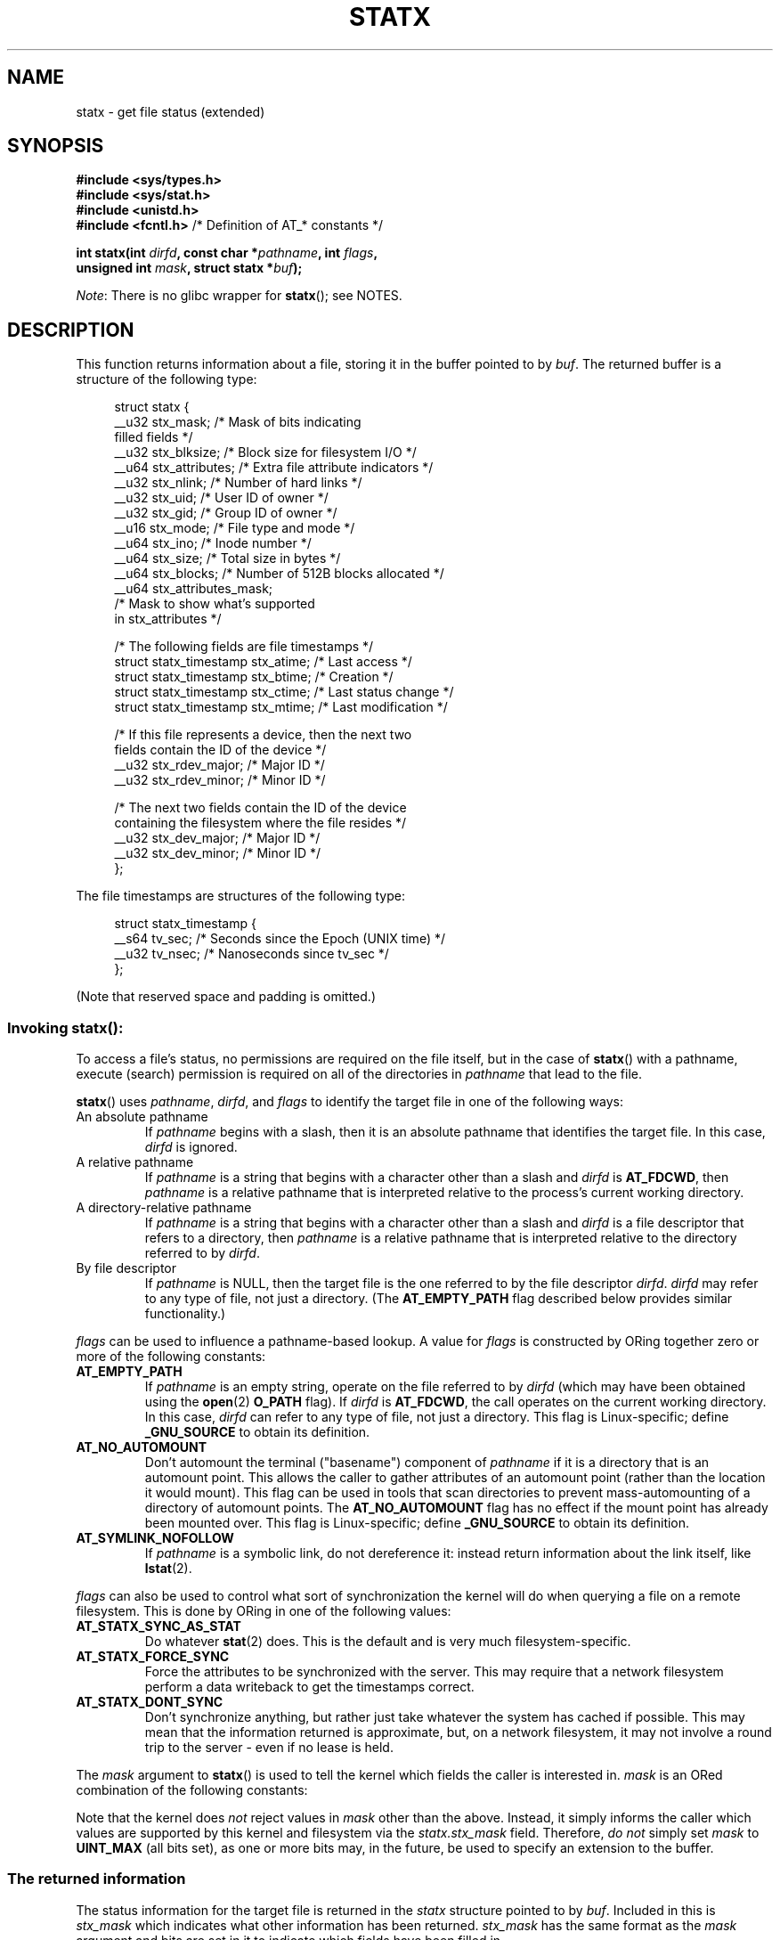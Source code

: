 '\" t
.\" Copyright (c) 2017 David Howells <dhowells@redhat.com>
.\"
.\" Derived from the stat.2 manual page:
.\"   Copyright (c) 1992 Drew Eckhardt (drew@cs.colorado.edu), March 28, 1992
.\"   Parts Copyright (c) 1995 Nicolai Langfeldt (janl@ifi.uio.no), 1/1/95
.\"   and Copyright (c) 2006, 2007, 2014 Michael Kerrisk <mtk.manpages@gmail.com>
.\"
.\" %%%LICENSE_START(VERBATIM)
.\" Permission is granted to make and distribute verbatim copies of this
.\" manual provided the copyright notice and this permission notice are
.\" preserved on all copies.
.\"
.\" Permission is granted to copy and distribute modified versions of this
.\" manual under the conditions for verbatim copying, provided that the
.\" entire resulting derived work is distributed under the terms of a
.\" permission notice identical to this one.
.\"
.\" Since the Linux kernel and libraries are constantly changing, this
.\" manual page may be incorrect or out-of-date.  The author(s) assume no
.\" responsibility for errors or omissions, or for damages resulting from
.\" the use of the information contained herein.  The author(s) may not
.\" have taken the same level of care in the production of this manual,
.\" which is licensed free of charge, as they might when working
.\" professionally.
.\"
.\" Formatted or processed versions of this manual, if unaccompanied by
.\" the source, must acknowledge the copyright and authors of this work.
.\" %%%LICENSE_END
.\"
.TH STATX 2 2017-03-07 "Linux" "Linux Programmer's Manual"
.SH NAME
statx \- get file status (extended)
.SH SYNOPSIS
.nf
.B #include <sys/types.h>
.B #include <sys/stat.h>
.B #include <unistd.h>
.BR "#include <fcntl.h>           " "/* Definition of AT_* constants */"

.BI "int statx(int " dirfd ", const char *" pathname ", int " flags ","
.BI "          unsigned int " mask ", struct statx *" buf );
.fi

.IR Note :
There is no glibc wrapper for
.BR statx ();
see NOTES.
.SH DESCRIPTION
.PP
This function returns information about a file, storing it in the buffer
pointed to by
.IR buf .
The returned buffer is a structure of the following type:
.PP
.in +4n
.nf
struct statx {
    __u32 stx_mask;        /* Mask of bits indicating
                              filled fields */
    __u32 stx_blksize;     /* Block size for filesystem I/O */
    __u64 stx_attributes;  /* Extra file attribute indicators */
    __u32 stx_nlink;       /* Number of hard links */
    __u32 stx_uid;         /* User ID of owner */
    __u32 stx_gid;         /* Group ID of owner */
    __u16 stx_mode;        /* File type and mode */
    __u64 stx_ino;         /* Inode number */
    __u64 stx_size;        /* Total size in bytes */
    __u64 stx_blocks;      /* Number of 512B blocks allocated */
    __u64 stx_attributes_mask;
                           /* Mask to show what's supported
                              in stx_attributes */

    /* The following fields are file timestamps */
    struct statx_timestamp stx_atime;  /* Last access */
    struct statx_timestamp stx_btime;  /* Creation */
    struct statx_timestamp stx_ctime;  /* Last status change */
    struct statx_timestamp stx_mtime;  /* Last modification */

    /* If this file represents a device, then the next two
       fields contain the ID of the device */
    __u32 stx_rdev_major;  /* Major ID */
    __u32 stx_rdev_minor;  /* Minor ID */

    /* The next two fields contain the ID of the device
       containing the filesystem where the file resides */
    __u32 stx_dev_major;   /* Major ID */
    __u32 stx_dev_minor;   /* Minor ID */
};
.fi
.in
.PP
The file timestamps are structures of the following type:
.PP
.in +4n
.nf
struct statx_timestamp {
    __s64 tv_sec;    /* Seconds since the Epoch (UNIX time) */
    __u32 tv_nsec;   /* Nanoseconds since tv_sec */
};
.fi
.in
.PP
(Note that reserved space and padding is omitted.)
.SS
Invoking \fBstatx\fR():
.PP
To access a file's status, no permissions are required on the file itself,
but in the case of
.BR statx ()
with a pathname,
execute (search) permission is required on all of the directories in
.I pathname
that lead to the file.
.PP
.BR statx ()
uses
.IR pathname ,
.IR dirfd ,
and
.IR flags
to identify the target file in one of the following ways:
.TP
An absolute pathname
If
.I pathname
begins with a slash,
then it is an absolute pathname that identifies the target file.
In this case,
.I dirfd
is ignored.
.TP
A relative pathname
If
.I pathname
is a string that begins with a character other than a slash and
.IR dirfd
is
.BR AT_FDCWD ,
then
.I pathname
is a relative pathname that is interpreted relative to the process's
current working directory.
.TP
A directory-relative pathname
If
.I pathname
is a string that begins with a character other than a slash and
.I dirfd
is a file descriptor that refers to a directory, then
.I pathname
is a relative pathname that is interpreted relative to the directory
referred to by
.IR dirfd .
.TP
By file descriptor
If
.IR pathname
is NULL, then the target file is the one referred to by the file descriptor
.IR dirfd .
.I dirfd 
may refer to any type of file, not just a directory.
(The
.B AT_EMPTY_PATH
flag described below provides similar functionality.)
.\" FIXME
.\" It appears that there are two different ways of doing the same thing:
.\" specifying the file to be stat'ed via a file descriptor.
.\" Either, we specify 'pathname' as NULL, or we specify 'pathname'
.\" as an empty string and include the AT_EMPTY_PATH flag. What's
.\" the rationale for having two ways of doing this?
.PP
.I flags
can be used to influence a pathname-based lookup.
A value for
.I flags
is constructed by ORing together zero or more of the following constants:
.TP
.BR AT_EMPTY_PATH
.\" commit 65cfc6722361570bfe255698d9cd4dccaf47570d
If
.I pathname
is an empty string, operate on the file referred to by
.IR dirfd
(which may have been obtained using the
.BR open (2)
.B O_PATH
flag).
If
.I dirfd
is
.BR AT_FDCWD ,
the call operates on the current working directory.
In this case,
.I dirfd
can refer to any type of file, not just a directory.
This flag is Linux-specific; define
.B _GNU_SOURCE
.\" Before glibc 2.16, defining _ATFILE_SOURCE sufficed
to obtain its definition.
.TP
.BR AT_NO_AUTOMOUNT
Don't automount the terminal ("basename") component of
.I pathname
if it is a directory that is an automount point.
This allows the caller to gather attributes of an automount point
(rather than the location it would mount).
This flag can be used in tools that scan directories
to prevent mass-automounting of a directory of automount points.
The
.B AT_NO_AUTOMOUNT
flag has no effect if the mount point has already been mounted over.
This flag is Linux-specific; define
.B _GNU_SOURCE
.\" Before glibc 2.16, defining _ATFILE_SOURCE sufficed
to obtain its definition.
.TP
.B AT_SYMLINK_NOFOLLOW
If
.I pathname
is a symbolic link, do not dereference it:
instead return information about the link itself, like
.BR lstat (2).
.PP
.I flags
can also be used to control what sort of synchronization the kernel will do
when querying a file on a remote filesystem.
This is done by ORing in one of the following values:
.TP
.B AT_STATX_SYNC_AS_STAT
Do whatever
.BR stat (2)
does.
This is the default and is very much filesystem-specific.
.TP
.B AT_STATX_FORCE_SYNC
Force the attributes to be synchronized with the server.
This may require that
a network filesystem perform a data writeback to get the timestamps correct.
.TP
.B AT_STATX_DONT_SYNC
Don't synchronize anything, but rather just take whatever
the system has cached if possible.
This may mean that the information returned is approximate, but,
on a network filesystem, it may not involve a round trip to the server - even
if no lease is held.
.PP
The
.I mask
argument to
.BR statx ()
is used to tell the kernel which fields the caller is interested in.
.I mask
is an ORed combination of the following constants:
.PP
.in +4n
.TS
lB l.
STATX_TYPE	Want stx_mode & S_IFMT
STATX_MODE	Want stx_mode & ~S_IFMT
STATX_NLINK	Want stx_nlink
STATX_UID	Want stx_uid
STATX_GID	Want stx_gid
STATX_ATIME	Want stx_atime
STATX_MTIME	Want stx_mtime
STATX_CTIME	Want stx_ctime
STATX_INO	Want stx_ino
STATX_SIZE	Want stx_size
STATX_BLOCKS	Want stx_blocks
STATX_BASIC_STATS	[All of the above]
STATX_BTIME	Want stx_btime
STATX_ALL	[All currently available fields]
.TE
.in
.PP
Note that the kernel does
.I not
reject values in
.I mask
other than the above.
Instead, it simply informs the caller which values are supported
by this kernel and filesystem via the
.I statx.stx_mask
field.
Therefore,
.I "do not"
simply set
.I mask
to
.B UINT_MAX
(all bits set),
as one or more bits may, in the future, be used to specify an
extension to the buffer.
.SS
The returned information
.PP
The status information for the target file is returned in the
.I statx
structure pointed to by
.IR buf .
Included in this is
.I stx_mask
which indicates what other information has been returned.
.I stx_mask
has the same format as the
.I mask
argument and bits are set in it to indicate
which fields have been filled in.
.PP
It should be noted that the kernel may return fields that weren't
requested and may fail to return fields that were requested,
depending on what the backing filesystem supports.
(Fields that are given values despite being unrequested can just be ignored.)
In either case,
.I stx_mask
will not be equal
.IR mask .
.PP
If a filesystem does not support a field or if it has
an unrepresentable value (for instance, a file with an exotic type),
then the mask bit corresponding to that field will be cleared in
.I stx_mask
even if the user asked for it and a dummy value will be filled in for
compatibility purposes if one is available (e.g., a dummy UID and GID may be
specified to mount under some circumstances).
.PP
A filesystem may also fill in fields that the caller didn't ask for if it has
values for them available and the information is available at no extra cost.
If this happens, the corresponding bits will be set in
.IR stx_mask .
.PP
.\" Background: inode attributes are modified with i_mutex held, but
.\" read by stat() without taking the mutex.
.IR Note :
for performance and simplicity reasons, different fields in the
.I statx
structure may contain state information from different moments
during the execution of the system call.
For example, if
.IR stx_mode
or
.IR stx_uid
is changed by another process by calling
.BR chmod (2)
or
.BR chown (2),
.BR stat ()
might return the old
.I stx_mode
together with the new
.IR stx_uid ,
or the old
.I stx_uid
together with the new
.IR stx_mode .
.PP
Apart from
.I stx_mask
(which is described above), the fields in the
.I statx
structure are:
.TP
.I stx_blksize
The "preferred" block size for efficient filesystem I/O.
(Writing to a file in
smaller chunks may cause an inefficient read-modify-rewrite.)
.TP
.I stx_attributes
Further status information about the file (see below for more information).
.TP
.I stx_nlink
The number of hard links on a file.
.TP
.I stx_uid
This field contains the user ID of the owner of the file.
.TP
.I stx_gid
This field contains the ID of the group owner of the file.
.TP
.I stx_mode
The file type and mode.
See
.BR inode (7)
for details.
.TP
.I stx_ino
The inode number of the file.
.TP
.I stx_size
The size of the file (if it is a regular file or a symbolic link) in bytes.
The size of a symbolic link is the length of the pathname it contains,
without a terminating null byte.
.TP
.I stx_blocks
The number of blocks allocated to the file on the medium, in 512-byte units.
(This may be smaller than
.IR stx_size /512
when the file has holes.)
.TP
.I stx_attributes_mask
A mask indicating which bits in
.IR stx_attributes
are supported by the VFS and the filesystem.
.TP
.I stx_atime
The file's last access timestamp.
.TP
.I stx_btime
The file's creation timestamp.
.TP
.I stx_ctime
The file's last status change timestamp.
.TP
.I stx_mtime
The file's last modification timestamp.
.TP
.IR stx_dev_major " and "  stx_dev_minor
The device on which this file (inode) resides.
.TP
.IR stx_rdev_major " and "  stx_rdev_minor
The device that this file (inode) represents if the file is of block or
character device type.
.PP
For further information on the above fields, see
.BR inode (7).
.\"
.SS File attributes
.PP
The
.I stx_attributes
field contains a set of ORed flags that indicate additional attributes
of the file.
Note that any attribute that is not indicated as supported by
.I stx_attributes_mask
has no usable value here.
The bits in
.I stx_attributes_mask
correspond bit-by-bit to
.IR stx_attributes .

The flags are as follows:
.TP
.B STATX_ATTR_COMPRESSED
The file is compressed by the filesystem and may take extra resources
to access.
.TP
.B STATX_ATTR_IMMUTABLE
The file cannot be modified: it cannot be deleted or renamed,
no hard links can be created to this file and no data can be written to it.
See
.BR chattr (1).
.TP
.B STATX_ATTR_APPEND
The file can only be opened in append mode for writing.
Random access writing
is not permitted.
See
.BR chattr (1).
.TP
.B STATX_ATTR_NODUMP
File is not a candidate for backup when a backup program such as
.BR dump (8)
is run.
See
.BR chattr (1).
.TP
.B STATX_ATTR_ENCRYPTED
A key is required for the file to be encrypted by the filesystem.
.SH RETURN VALUE
On success, zero is returned.
On error, \-1 is returned, and
.I errno
is set appropriately.
.SH ERRORS
.TP
.B EACCES
Search permission is denied for one of the directories
in the path prefix of
.IR pathname .
(See also
.BR path_resolution (7).)
.TP
.B EBADF
.I dirfd
is not a valid open file descriptor.
.TP
.B EFAULT
Bad address.
.TP
.B EINVAL
Invalid flag specified in
.IR flags .
.TP
.B EINVAL
Reserved flag specified in
.IR mask .
.TP
.B ELOOP
Too many symbolic links encountered while traversing the pathname.
.TP
.B ENAMETOOLONG
.I pathname
is too long.
.TP
.B ENOENT
A component of
.I pathname
does not exist, or
.I pathname
is an empty string and
.B AT_EMPTY_PATH
was not specified in
.IR flags .
.TP
.B ENOMEM
Out of memory (i.e., kernel memory).
.TP
.B ENOTDIR
A component of the path prefix of
.I pathname
is not a directory or
.I pathname
is relative and
.I dirfd
is a file descriptor referring to a file other than a directory.
.SH VERSIONS
.BR statx ()
was added to Linux in kernel 4.11.
.SH CONFORMING TO
.BR statx ()
is Linux-specific.
.SH NOTES
Glibc does not (yet) provide a wrapper for the
.BR statx ()
system call; call it using
.BR syscall (2).
.SH SEE ALSO
.BR ls (1),
.BR stat (1),
.BR access (2),
.BR chmod (2),
.BR chown (2),
.BR stat (2),
.BR readlink (2),
.BR utime (2),
.BR capabilities (7),
.BR inode (7),
.BR symlink (7)
